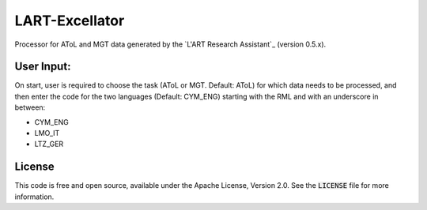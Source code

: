 LART-Excellator
================

Processor for AToL and MGT data generated by the `L'ART Research Assistant`_ (version 0.5.x).

User Input:
----------
On start, user is required to choose the task (AToL or MGT. Default: AToL) for which data needs to be processed, and then enter the code for the two languages (Default: CYM_ENG) starting with the RML and with an underscore in between: 

- CYM_ENG 
- LMO_IT
- LTZ_GER

License
-------
This code is free and open source, available under the Apache License,
Version 2.0. See the :code:`LICENSE` file for more information.

